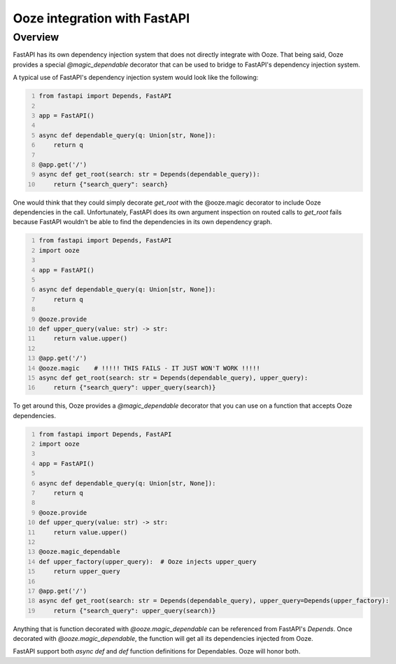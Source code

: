 =========================================
Ooze integration with FastAPI
=========================================

Overview
--------
FastAPI has its own dependency injection system that does not directly integrate with
Ooze.  That being said, Ooze provides a special `@magic_dependable` decorator that can
be used to bridge to FastAPI's dependency injection system.

A typical use of FastAPI's dependency injection system would look like the following:

.. code-block:: python
    :number-lines:

    from fastapi import Depends, FastAPI

    app = FastAPI()

    async def dependable_query(q: Union[str, None]):
        return q

    @app.get('/')
    async def get_root(search: str = Depends(dependable_query)):
        return {"search_query": search}

One would think that they could simply decorate `get_root` with the @ooze.magic
decorator to include Ooze dependencies in the call.  Unfortunately, FastAPI does
its own argument inspection on routed calls to `get_root` fails because
FastAPI wouldn't be able to find the dependencies in its own dependency graph.

.. code-block:: python
    :number-lines:

    from fastapi import Depends, FastAPI
    import ooze

    app = FastAPI()

    async def dependable_query(q: Union[str, None]):
        return q

    @ooze.provide
    def upper_query(value: str) -> str:
        return value.upper()

    @app.get('/')
    @ooze.magic    # !!!!! THIS FAILS - IT JUST WON'T WORK !!!!!
    async def get_root(search: str = Depends(dependable_query), upper_query):
        return {"search_query": upper_query(search)}

To get around this, Ooze provides a `@magic_dependable` decorator that you can
use on a function that accepts Ooze dependencies.

.. code-block:: python
    :number-lines:

    from fastapi import Depends, FastAPI
    import ooze

    app = FastAPI()

    async def dependable_query(q: Union[str, None]):
        return q

    @ooze.provide
    def upper_query(value: str) -> str:
        return value.upper()

    @ooze.magic_dependable
    def upper_factory(upper_query):  # Ooze injects upper_query
        return upper_query

    @app.get('/')
    async def get_root(search: str = Depends(dependable_query), upper_query=Depends(upper_factory):
        return {"search_query": upper_query(search)}

Anything that is function decorated with `@ooze.magic_dependable` can be referenced
from FastAPI's `Depends`.  Once decorated with `@ooze.magic_dependable`, the function
will get all its dependencies injected from Ooze.

FastAPI support both `async def` and `def` function definitions for Dependables.
Ooze will honor both.
